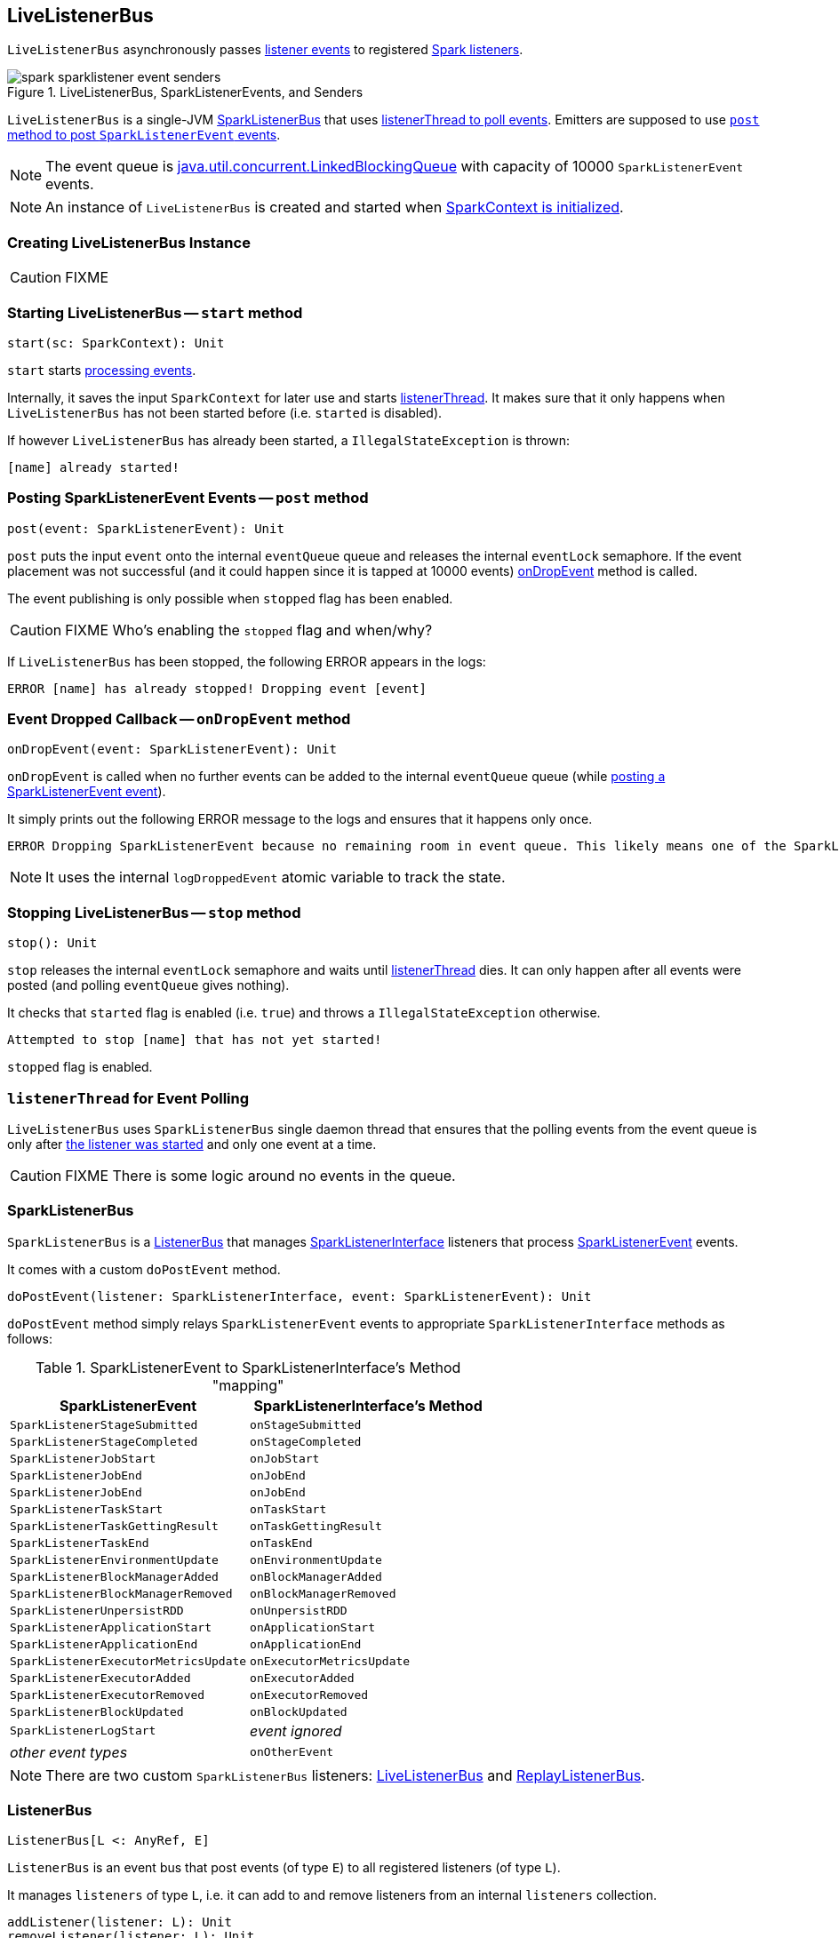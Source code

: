 == LiveListenerBus

`LiveListenerBus` asynchronously passes <<events, listener events>> to registered link:spark-SparkListener.adoc[Spark listeners].

.LiveListenerBus, SparkListenerEvents, and Senders
image::images/spark-sparklistener-event-senders.png[align="center"]

`LiveListenerBus` is a single-JVM <<SparkListenerBus, SparkListenerBus>> that uses <<listenerThread, listenerThread to poll events>>. Emitters are supposed to use <<post, `post` method to post `SparkListenerEvent` events>>.

NOTE: The event queue is http://docs.oracle.com/javase/8/docs/api/java/util/concurrent/LinkedBlockingQueue.html[java.util.concurrent.LinkedBlockingQueue] with capacity of 10000 `SparkListenerEvent` events.

NOTE: An instance of `LiveListenerBus` is created and started when link:spark-sparkcontext.adoc#listenerBus[SparkContext is initialized].

=== [[creating-instance]] Creating LiveListenerBus Instance

CAUTION: FIXME

=== [[start]] Starting LiveListenerBus -- `start` method

[source, scala]
----
start(sc: SparkContext): Unit
----

`start` starts <<listenerThread, processing events>>.

Internally, it saves the input `SparkContext` for later use and starts <<listenerThread, listenerThread>>. It makes sure that it only happens when `LiveListenerBus` has not been started before (i.e. `started` is disabled).

If however `LiveListenerBus` has already been started, a `IllegalStateException` is thrown:

```
[name] already started!
```

=== [[post]] Posting SparkListenerEvent Events -- `post` method

[source, scala]
----
post(event: SparkListenerEvent): Unit
----

`post` puts the input `event` onto the internal `eventQueue` queue and releases the internal `eventLock` semaphore. If the event placement was not successful (and it could happen since it is tapped at 10000 events) <<onDropEvent, onDropEvent>> method is called.

The event publishing is only possible when `stopped` flag has been enabled.

CAUTION: FIXME Who's enabling the `stopped` flag and when/why?

If `LiveListenerBus` has been stopped, the following ERROR appears in the logs:

```
ERROR [name] has already stopped! Dropping event [event]
```

=== [[onDropEvent]] Event Dropped Callback -- `onDropEvent` method

[source, scala]
----
onDropEvent(event: SparkListenerEvent): Unit
----

`onDropEvent` is called when no further events can be added to the internal `eventQueue` queue (while <<post, posting a SparkListenerEvent event>>).

It simply prints out the following ERROR message to the logs and ensures that it happens only once.

```
ERROR Dropping SparkListenerEvent because no remaining room in event queue. This likely means one of the SparkListeners is too slow and cannot keep up with the rate at which tasks are being started by the scheduler.
```

NOTE: It uses the internal `logDroppedEvent` atomic variable to track the state.

=== [[stop]] Stopping LiveListenerBus -- `stop` method

[source, scala]
----
stop(): Unit
----

`stop` releases the internal `eventLock` semaphore and waits until <<listenerThread, listenerThread>> dies. It can only happen after all events were posted (and polling `eventQueue` gives nothing).

It checks that `started` flag is enabled (i.e. `true`) and throws a `IllegalStateException` otherwise.

```
Attempted to stop [name] that has not yet started!
```

`stopped` flag is enabled.

=== [[listenerThread]] `listenerThread` for Event Polling

`LiveListenerBus` uses `SparkListenerBus` single daemon thread that ensures that the polling events from the event queue is only after <<start, the listener was started>> and only one event at a time.

CAUTION: FIXME There is some logic around no events in the queue.

=== [[SparkListenerBus]] SparkListenerBus

`SparkListenerBus` is a <<ListenerBus, ListenerBus>> that manages link:spark-SparkListener.adoc#SparkListenerInterface[SparkListenerInterface] listeners that process link:spark-SparkListener.adoc#SparkListenerEvent[SparkListenerEvent] events.

It comes with a custom `doPostEvent` method.

[source, scala]
----
doPostEvent(listener: SparkListenerInterface, event: SparkListenerEvent): Unit
----

`doPostEvent` method simply relays `SparkListenerEvent` events to appropriate `SparkListenerInterface` methods as follows:

.SparkListenerEvent to SparkListenerInterface's Method "mapping"
[width="100%",frame="topbot",options="header,footer"]
|======================
|SparkListenerEvent |SparkListenerInterface's Method
|`SparkListenerStageSubmitted` | `onStageSubmitted`
|`SparkListenerStageCompleted` | `onStageCompleted`
|`SparkListenerJobStart`       | `onJobStart`
|`SparkListenerJobEnd`         | `onJobEnd`
| `SparkListenerJobEnd` | `onJobEnd`
| `SparkListenerTaskStart` | `onTaskStart`
| `SparkListenerTaskGettingResult` | `onTaskGettingResult`
| `SparkListenerTaskEnd` | `onTaskEnd`
| `SparkListenerEnvironmentUpdate` | `onEnvironmentUpdate`
| `SparkListenerBlockManagerAdded` | `onBlockManagerAdded`
| `SparkListenerBlockManagerRemoved` | `onBlockManagerRemoved`
| `SparkListenerUnpersistRDD` | `onUnpersistRDD`
| `SparkListenerApplicationStart` | `onApplicationStart`
| `SparkListenerApplicationEnd` | `onApplicationEnd`
| `SparkListenerExecutorMetricsUpdate` | `onExecutorMetricsUpdate`
| `SparkListenerExecutorAdded` | `onExecutorAdded`
| `SparkListenerExecutorRemoved` | `onExecutorRemoved`
| `SparkListenerBlockUpdated` | `onBlockUpdated`
| `SparkListenerLogStart` | _event ignored_
| _other event types_ | `onOtherEvent`
|======================

NOTE: There are two custom `SparkListenerBus` listeners: <<LiveListenerBus, LiveListenerBus>> and link:spark-ReplayListenerBus.adoc[ReplayListenerBus].

=== [[ListenerBus]][[ListenerBus-addListener]] ListenerBus

[source, scala]
----
ListenerBus[L <: AnyRef, E]
----

`ListenerBus` is an event bus that post events (of type `E`) to all registered listeners (of type `L`).

It manages `listeners` of type `L`, i.e. it can add to and remove listeners from an internal `listeners` collection.

[source, scala]
----
addListener(listener: L): Unit
removeListener(listener: L): Unit
----

It can post events of type `E` to all registered listeners (using `postToAll` method). It simply iterates over the internal `listeners` collection and executes the abstract `doPostEvent` method.

[source, scala]
----
doPostEvent(listener: L, event: E): Unit
----

NOTE: `doPostEvent` is provided by more specialized `ListenerBus` event buses.

In case of exception while posting an event to a listener you should see the following ERROR message in the logs and the exception.

```
ERROR Listener [listener] threw an exception
```

NOTE: There are three custom `ListenerBus` listeners: <<SparkListenerBus, SparkListenerBus>>, link:spark-sql-StreamingQueryListenerBus.adoc[StreamingQueryListenerBus], and link:spark-streaming-jobscheduler.adoc#StreamingListenerBus[StreamingListenerBus].

[TIP]
====
Enable `ERROR` logging level for `org.apache.spark.util.ListenerBus` logger to see what happens inside.

Add the following line to `conf/log4j.properties`:

```
log4j.logger.org.apache.spark.util.ListenerBus=ERROR
```

Refer to link:spark-logging.adoc[Logging].
====

=== [[settings]] Settings

==== [[spark_extraListeners]] spark.extraListeners

`spark.extraListeners` (default: empty) is a comma-separated list of fully-qualified class names of link:spark-SparkListener.adoc[Spark listeners] that should be registered.

The Spark listeners are registered with link:spark-sparkcontext.adoc#LiveListenerBus[LiveListenerBus] when link:spark-sparkcontext.adoc#creating-instance[SparkContext is initialized].
